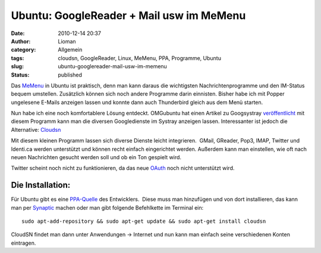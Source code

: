 Ubuntu: GoogleReader + Mail usw im MeMenu
#########################################
:date: 2010-12-14 20:37
:author: Lioman
:category: Allgemein
:tags: cloudsn, GoogleReader, Linux, MeMenu, PPA, Programme, Ubuntu
:slug: ubuntu-googlereader-mail-usw-im-memenu
:status: published

Das `MeMenu <http://wiki.ubuntuusers.de/Archiv/MeMenu>`__ in Ubuntu ist
praktisch, denn man kann daraus die wichtigsten Nachrichtenprogramme und
den IM-Status bequem umstellen. Zusätzlich können sich noch andere
Programme darin einnisten. Bisher habe ich mit Popper ungelesene E-Mails
anzeigen lassen und konnte dann auch Thunderbird gleich aus dem Menü
starten.

Nun habe ich eine noch komfortablere Lösung entdeckt. OMGubuntu hat
einen Artikel zu Googsystray
`veröffentlicht <http://www.omgubuntu.co.uk/2010/12/googsystray-1-3-0-released-with-tasks-support-fixes/>`__
mit diesem Programm kann man die diversen Googledienste im Systray
anzeigen lassen. Interessanter ist jedoch die Alternative:
`Cloudsn <http://chuchiperriman.github.com/cloud-services-notifications>`__

Mit diesem kleinen Programm lassen sich diverse Dienste leicht
integrieren. \ |image0| GMail, GReader, Pop3, IMAP, Twitter und
Identi.ca werden unterstützt und können recht einfach eingerichtet
werden. Außerdem kann man einstellen, wie oft nach neuen Nachrichten
gesucht werden soll und ob ein Ton gespielt wird.

Twitter scheint noch nicht zu funktionieren, da das neue
`OAuth <https://secure.wikimedia.org/wikipedia/de/wiki/Oauth>`__ noch
nicht unterstützt wird.

Die Installation:
-----------------

Für Ubuntu gibt es eine
`PPA-Quelle <https://launchpad.net/~chuchiperriman/+archive/cloudsn>`__
des Entwicklers.  Diese muss man hinzufügen und von dort installieren,
das kann man per
`Synaptic <https://secure.wikimedia.org/wikipedia/de/wiki/Synaptic>`__
machen oder man gibt folgende Befehlkette im Terminal ein:

::

    sudo apt-add-repository && sudo apt-get update && sudo apt-get install cloudsn

CloudSN findet man dann unter Anwendungen → Internet und nun kann man
einfach seine verschiedenen Konten eintragen.

.. |image0| image:: http://www.lioman.de/wp-content/uploads/cloudsn_menue.png
   :class: alignright size-full wp-image-2604
   :width: 338px
   :height: 216px
   :target: http://www.lioman.de/wp-content/uploads/cloudsn_menue.png
